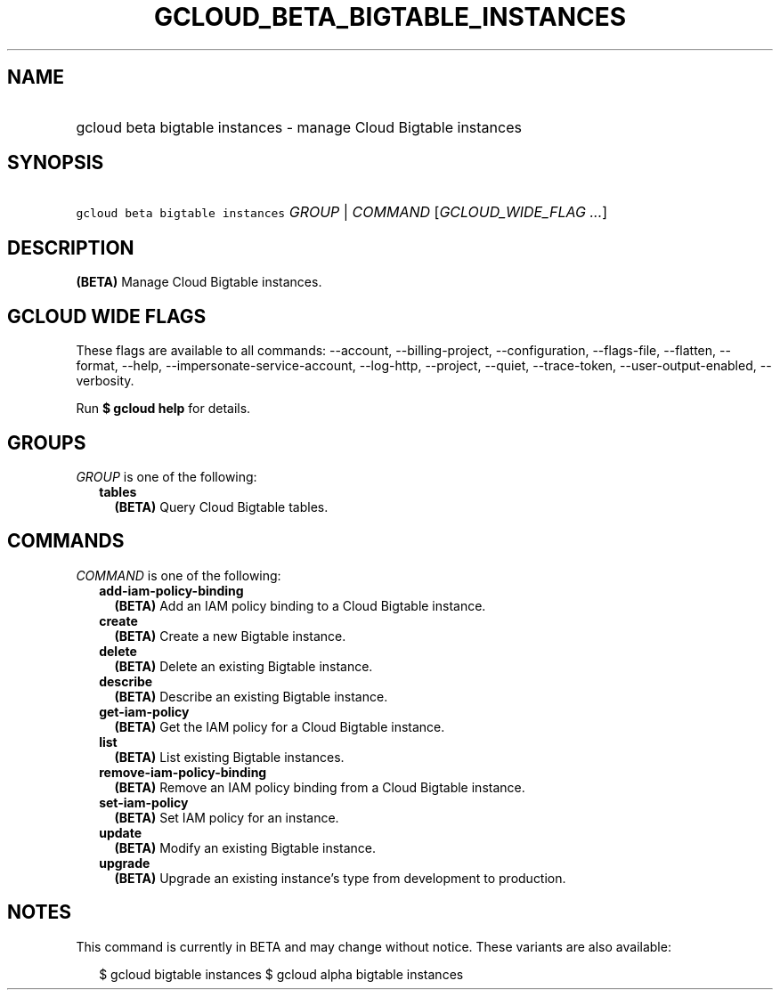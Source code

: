 
.TH "GCLOUD_BETA_BIGTABLE_INSTANCES" 1



.SH "NAME"
.HP
gcloud beta bigtable instances \- manage Cloud Bigtable instances



.SH "SYNOPSIS"
.HP
\f5gcloud beta bigtable instances\fR \fIGROUP\fR | \fICOMMAND\fR [\fIGCLOUD_WIDE_FLAG\ ...\fR]



.SH "DESCRIPTION"

\fB(BETA)\fR Manage Cloud Bigtable instances.



.SH "GCLOUD WIDE FLAGS"

These flags are available to all commands: \-\-account, \-\-billing\-project,
\-\-configuration, \-\-flags\-file, \-\-flatten, \-\-format, \-\-help,
\-\-impersonate\-service\-account, \-\-log\-http, \-\-project, \-\-quiet,
\-\-trace\-token, \-\-user\-output\-enabled, \-\-verbosity.

Run \fB$ gcloud help\fR for details.



.SH "GROUPS"

\f5\fIGROUP\fR\fR is one of the following:

.RS 2m
.TP 2m
\fBtables\fR
\fB(BETA)\fR Query Cloud Bigtable tables.


.RE
.sp

.SH "COMMANDS"

\f5\fICOMMAND\fR\fR is one of the following:

.RS 2m
.TP 2m
\fBadd\-iam\-policy\-binding\fR
\fB(BETA)\fR Add an IAM policy binding to a Cloud Bigtable instance.

.TP 2m
\fBcreate\fR
\fB(BETA)\fR Create a new Bigtable instance.

.TP 2m
\fBdelete\fR
\fB(BETA)\fR Delete an existing Bigtable instance.

.TP 2m
\fBdescribe\fR
\fB(BETA)\fR Describe an existing Bigtable instance.

.TP 2m
\fBget\-iam\-policy\fR
\fB(BETA)\fR Get the IAM policy for a Cloud Bigtable instance.

.TP 2m
\fBlist\fR
\fB(BETA)\fR List existing Bigtable instances.

.TP 2m
\fBremove\-iam\-policy\-binding\fR
\fB(BETA)\fR Remove an IAM policy binding from a Cloud Bigtable instance.

.TP 2m
\fBset\-iam\-policy\fR
\fB(BETA)\fR Set IAM policy for an instance.

.TP 2m
\fBupdate\fR
\fB(BETA)\fR Modify an existing Bigtable instance.

.TP 2m
\fBupgrade\fR
\fB(BETA)\fR Upgrade an existing instance's type from development to production.


.RE
.sp

.SH "NOTES"

This command is currently in BETA and may change without notice. These variants
are also available:

.RS 2m
$ gcloud bigtable instances
$ gcloud alpha bigtable instances
.RE

